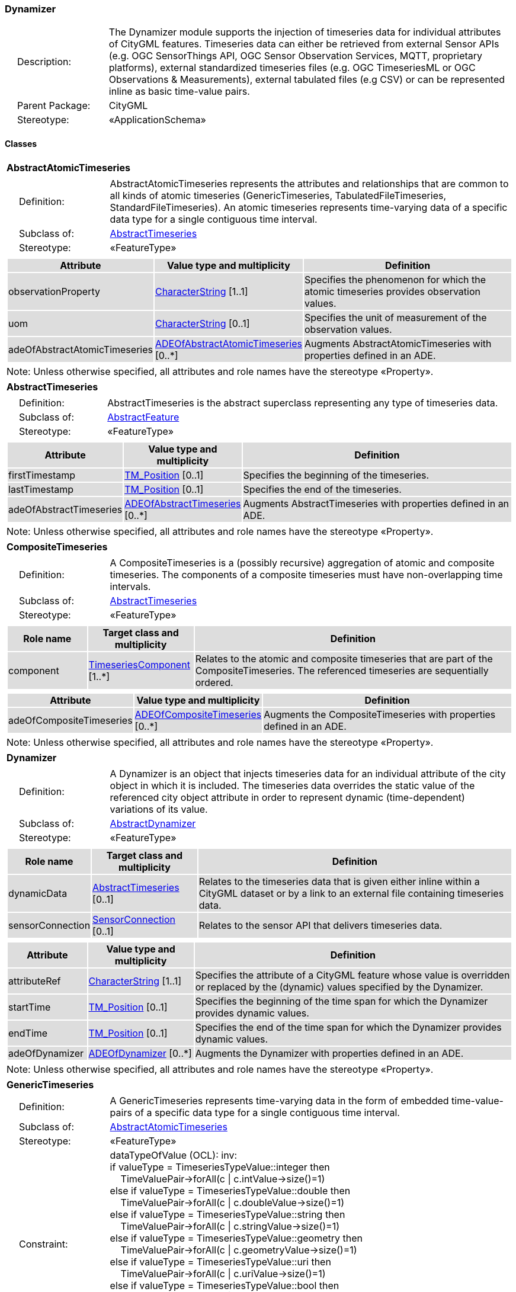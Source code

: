 [[Dynamizer-package-dd]]
=== Dynamizer

[cols="1,4"]
|===
|{nbsp}{nbsp}{nbsp}{nbsp}Description: | The Dynamizer module supports the injection of timeseries data for individual attributes of CityGML features. Timeseries data can either be retrieved from external Sensor APIs (e.g. OGC SensorThings API, OGC Sensor Observation Services, MQTT, proprietary platforms), external standardized timeseries files (e.g. OGC TimeseriesML or OGC Observations & Measurements), external tabulated files (e.g CSV) or can be represented inline as basic time-value pairs.
|{nbsp}{nbsp}{nbsp}{nbsp}Parent Package: | CityGML
|{nbsp}{nbsp}{nbsp}{nbsp}Stereotype: | «ApplicationSchema»
|===

==== Classes

[[AbstractAtomicTimeseries-section]]
[cols="1a"]
|===
|*AbstractAtomicTimeseries*
|[cols="1,4"]
!===
!{nbsp}{nbsp}{nbsp}{nbsp}Definition: ! AbstractAtomicTimeseries represents the attributes and relationships that are common to all kinds of atomic timeseries (GenericTimeseries, TabulatedFileTimeseries, StandardFileTimeseries). An atomic timeseries represents time-varying data of a specific data type for a single contiguous time interval.
!{nbsp}{nbsp}{nbsp}{nbsp}Subclass of: ! <<AbstractTimeseries-section,AbstractTimeseries>>
!{nbsp}{nbsp}{nbsp}{nbsp}Stereotype: !  «FeatureType»
!===
|[cols="15,20,60",options="header"]
!===
!{set:cellbgcolor:#DDDDDD} *Attribute* !*Value type and multiplicity* !*Definition*

! observationProperty  !<<CharacterString-section,CharacterString>> [1..1] !Specifies the phenomenon for which the atomic timeseries provides observation values.

! uom  !<<CharacterString-section,CharacterString>>  [0..1] !Specifies the unit of measurement of the observation values.

! adeOfAbstractAtomicTimeseries  !<<ADEOfAbstractAtomicTimeseries-section,ADEOfAbstractAtomicTimeseries>>  [0..*] !Augments AbstractAtomicTimeseries with properties defined in an ADE.
!===
| Note: Unless otherwise specified, all attributes and role names have the stereotype «Property».
|===

[[AbstractTimeseries-section]]
[cols="1a"]
|===
|*AbstractTimeseries*
|[cols="1,4"]
!===
!{nbsp}{nbsp}{nbsp}{nbsp}Definition: ! AbstractTimeseries is the abstract superclass representing any type of timeseries data.
!{nbsp}{nbsp}{nbsp}{nbsp}Subclass of: ! <<AbstractFeature-section,AbstractFeature>>
!{nbsp}{nbsp}{nbsp}{nbsp}Stereotype: !  «FeatureType»
!===
|[cols="15,20,60",options="header"]
!===
!{set:cellbgcolor:#DDDDDD} *Attribute* !*Value type and multiplicity* !*Definition*

! firstTimestamp  !<<TM_Position-section,TM_Position>>  [0..1] !Specifies the beginning of the timeseries.

! lastTimestamp  !<<TM_Position-section,TM_Position>>  [0..1] !Specifies the end of the timeseries.

! adeOfAbstractTimeseries  !<<ADEOfAbstractTimeseries-section,ADEOfAbstractTimeseries>>  [0..*] !Augments AbstractTimeseries with properties defined in an ADE.
!===
| Note: Unless otherwise specified, all attributes and role names have the stereotype «Property».
|===

[[CompositeTimeseries-section]]
[cols="1a"]
|===
|*CompositeTimeseries*
|[cols="1,4"]
!===
!{nbsp}{nbsp}{nbsp}{nbsp}Definition: ! A CompositeTimeseries is a (possibly recursive) aggregation of atomic and composite timeseries. The components of a composite timeseries must have non-overlapping time intervals.
!{nbsp}{nbsp}{nbsp}{nbsp}Subclass of: ! <<AbstractTimeseries-section,AbstractTimeseries>>
!{nbsp}{nbsp}{nbsp}{nbsp}Stereotype: !  «FeatureType»
!===
|[cols="15,20,60",options="header"]
!===
!{set:cellbgcolor:#DDDDDD} *Role name* !*Target class and multiplicity*  !*Definition*
! component  !<<TimeseriesComponent-section,TimeseriesComponent>> [1..*] !Relates to the atomic and composite timeseries that are part of the CompositeTimeseries. The referenced timeseries are sequentially ordered.
!===
|[cols="15,20,60",options="header"]
!===
!{set:cellbgcolor:#DDDDDD} *Attribute* !*Value type and multiplicity* !*Definition*

! adeOfCompositeTimeseries  !<<ADEOfCompositeTimeseries-section,ADEOfCompositeTimeseries>>  [0..*] !Augments the CompositeTimeseries with properties defined in an ADE.
!===
| Note: Unless otherwise specified, all attributes and role names have the stereotype «Property».
|===

[[Dynamizer-section]]
[cols="1a"]
|===
|*Dynamizer*
|[cols="1,4"]
!===
!{nbsp}{nbsp}{nbsp}{nbsp}Definition: ! A Dynamizer is an object that injects timeseries data for an individual attribute of the city object in which it is included. The timeseries data overrides the static value of the referenced city object attribute in order to represent dynamic (time-dependent) variations of its value.
!{nbsp}{nbsp}{nbsp}{nbsp}Subclass of: ! <<AbstractDynamizer-section,AbstractDynamizer>>
!{nbsp}{nbsp}{nbsp}{nbsp}Stereotype: !  «FeatureType»
!===
|[cols="15,20,60",options="header"]
!===
!{set:cellbgcolor:#DDDDDD} *Role name* !*Target class and multiplicity*  !*Definition*
! dynamicData  !<<AbstractTimeseries-section,AbstractTimeseries>> [0..1] !Relates to the timeseries data that is given either inline within a CityGML dataset or by a link to an external file containing timeseries data.
! sensorConnection  !<<SensorConnection-section,SensorConnection>> [0..1] !Relates to the sensor API that delivers timeseries data.
!===
|[cols="15,20,60",options="header"]
!===
!{set:cellbgcolor:#DDDDDD} *Attribute* !*Value type and multiplicity* !*Definition*

! attributeRef  !<<CharacterString-section,CharacterString>> [1..1] !Specifies the attribute of a CityGML feature whose value is overridden or replaced by the (dynamic) values specified by the Dynamizer.

! startTime  !<<TM_Position-section,TM_Position>>  [0..1] !Specifies the beginning of the time span for which the Dynamizer provides dynamic values.

! endTime  !<<TM_Position-section,TM_Position>>  [0..1] !Specifies the end of the time span for which the Dynamizer provides dynamic values.

! adeOfDynamizer  !<<ADEOfDynamizer-section,ADEOfDynamizer>>  [0..*] !Augments the Dynamizer with properties defined in an ADE.
!===
| Note: Unless otherwise specified, all attributes and role names have the stereotype «Property».
|===

[[GenericTimeseries-section]]
[cols="1a"]
|===
|*GenericTimeseries*
|[cols="1,4"]
!===
!{nbsp}{nbsp}{nbsp}{nbsp}Definition: ! A GenericTimeseries represents time-varying data in the form of embedded time-value-pairs of a specific data type for a single contiguous time interval.
!{nbsp}{nbsp}{nbsp}{nbsp}Subclass of: ! <<AbstractAtomicTimeseries-section,AbstractAtomicTimeseries>>
!{nbsp}{nbsp}{nbsp}{nbsp}Stereotype: !  «FeatureType»
!{nbsp}{nbsp}{nbsp}{nbsp}Constraint: ! dataTypeOfValue (OCL): inv: +
if valueType = TimeseriesTypeValue::integer then +
{nbsp}{nbsp}{nbsp}{nbsp}TimeValuePair->forAll(c \| c.intValue->size()=1) +
else if valueType = TimeseriesTypeValue::double then +
{nbsp}{nbsp}{nbsp}{nbsp}TimeValuePair->forAll(c \| c.doubleValue->size()=1) +
else if valueType = TimeseriesTypeValue::string then +
{nbsp}{nbsp}{nbsp}{nbsp}TimeValuePair->forAll(c \| c.stringValue->size()=1) +
else if valueType = TimeseriesTypeValue::geometry then +
{nbsp}{nbsp}{nbsp}{nbsp}TimeValuePair->forAll(c \| c.geometryValue->size()=1) +
else if valueType = TimeseriesTypeValue::uri then +
{nbsp}{nbsp}{nbsp}{nbsp}TimeValuePair->forAll(c \| c.uriValue->size()=1) +
else if valueType = TimeseriesTypeValue::bool then +
{nbsp}{nbsp}{nbsp}{nbsp}TimeValuePair->forAll(c \| c.boolValue->size()=1) +
else if valueType = TimeseriesTypeValue::implicitGeometry then +
{nbsp}{nbsp}{nbsp}{nbsp}TimeValuePair->forAll(c \| c.implicitGeometryValue->size()=1) +
else TimeValuePair->forAll(c \| c.appearanceValue->size()=1)

!===
|[cols="15,20,60",options="header"]
!===
!{set:cellbgcolor:#DDDDDD} *Role name* !*Target class and multiplicity*  !*Definition*
! timeValuePair  !<<TimeValuePair-section,TimeValuePair>> [1..*] !Relates to the time-value-pairs that are part of the GenericTimeseries.
!===
|[cols="15,20,60",options="header"]
!===
!{set:cellbgcolor:#DDDDDD} *Attribute* !*Value type and multiplicity* !*Definition*

! valueType  !<<TimeseriesTypeValue-section,TimeseriesTypeValue>> [1..1] !Indicates the specific type of all time-value-pairs that are part of the GenericTimeseries.

! adeOfGenericTimeseries  !<<ADEOfGenericTimeseries-section,ADEOfGenericTimeseries>>  [0..*] !Augments the GenericTimeseries with properties defined in an ADE.
!===
| Note: Unless otherwise specified, all attributes and role names have the stereotype «Property».
|===

[[StandardFileTimeseries-section]]
[cols="1a"]
|===
|*StandardFileTimeseries*
|[cols="1,4"]
!===
!{nbsp}{nbsp}{nbsp}{nbsp}Definition: ! A StandardFileTimeseries represents time-varying data for a single contiguous time interval. The data is provided in an external file referenced in the StandardFileTimeseries. The data within the external file is encoded according to a dedicated format for the representation of timeseries data such as using the OGC TimeseriesML or OGC Observations & Measurements Standard. The data type of the data has to be specified within the external file.
!{nbsp}{nbsp}{nbsp}{nbsp}Subclass of: ! <<AbstractAtomicTimeseries-section,AbstractAtomicTimeseries>>
!{nbsp}{nbsp}{nbsp}{nbsp}Stereotype: !  «FeatureType»
!===
|[cols="15,20,60",options="header"]
!===
!{set:cellbgcolor:#DDDDDD} *Attribute* !*Value type and multiplicity* !*Definition*

! fileLocation  !<<URI-section,URI>> [1..1] !Specifies the URI that points to the external timeseries file.

! fileType  !<<StandardFileTypeValue-section,StandardFileTypeValue>> [1..1] !Specifies the format used to represent the timeseries data.

! mimeType  !<<MimeTypeValue-section,MimeTypeValue>>  [0..1] !Specifies the MIME type of the external timeseries file.

! adeOfStandardFileTimeseries  !<<ADEOfStandardFileTimeseries-section,ADEOfStandardFileTimeseries>>  [0..*] !Augments the StandardFileTimeseries with properties defined in an ADE.
!===
| Note: Unless otherwise specified, all attributes and role names have the stereotype «Property».
|===

[[TabulatedFileTimeseries-section]]
[cols="1a"]
|===
|*TabulatedFileTimeseries*
|[cols="1,4"]
!===
!{nbsp}{nbsp}{nbsp}{nbsp}Definition: ! A TabulatedFileTimeseries represents time-varying data of a specific data type for a single contiguous time interval. The data is provided in an external file referenced in the TabulatedFileTimeseries. The file contains table structured data using an appropriate file format such as comma-separated values (CSV), Microsoft Excel (XLSX) or Google Spreadsheet. The timestamps and the values are given in specific columns of the table. Each row represents a single time-value-pair. A subset of rows can be selected using the idColumn and idValue attributes.
!{nbsp}{nbsp}{nbsp}{nbsp}Subclass of: ! <<AbstractAtomicTimeseries-section,AbstractAtomicTimeseries>>
!{nbsp}{nbsp}{nbsp}{nbsp}Stereotype: !  «FeatureType»
!{nbsp}{nbsp}{nbsp}{nbsp}Constraint: ! columnNumberOrColumnName (OCL): inv: +
(timeColumnNo->notEmpty() or timeColumnName->notEmpty()) and +
(valueColumnNo->notEmpty() or valueColumnName->notEmpty()) and +
(idValue->notEmpty() implies idColumnNo->notEmpty() or + idColumnName->notEmpty())
!===
|[cols="15,20,60",options="header"]
!===
!{set:cellbgcolor:#DDDDDD} *Attribute* !*Value type and multiplicity* !*Definition*

! fileLocation  !<<URI-section,URI>> [1..1] !Specifies the URI that points to the external timeseries file.

! fileType  !<<TabulatedFileTypeValue-section,TabulatedFileTypeValue>> [1..1] !Specifies the format used to represent the timeseries data.

! mimeType  !<<MimeTypeValue-section,MimeTypeValue>>  [0..1] !Specifies the MIME type of the external timeseries file.

! valueType  !<<TimeseriesTypeValue-section,TimeseriesTypeValue>> [1..1] !Indicates the specific type of the timeseries data.

! numberOfHeaderLines  !<<Integer-section,Integer>>  [0..1] !Indicates the number of lines at the beginning of the tabulated file that represent headers.

! fieldSeparator  !<<CharacterString-section,CharacterString>> [1..1] !Indicates which symbol is used to separate the individual values in the tabulated file.

! decimalSymbol  !<<Character-section,Character>>  [0..1] !Indicates which symbol is used to separate the integer part from the fractional part of a decimal number.

! idColumnNo  !<<Integer-section,Integer>>  [0..1] !Specifies the number of the column that stores the identifier of the time-value-pair.

! idColumnName  !<<CharacterString-section,CharacterString>>  [0..1] !Specifies the name of the column that stores the identifier of the time-value-pair.

! idValue  !<<CharacterString-section,CharacterString>>  [0..1] !Specifies the value of the identifier for which the time-value-pairs are to be selected.

! timeColumnNo  !<<Integer-section,Integer>>  [0..1] !Specifies the number of the column that stores the timestamp of the time-value-pair.

! timeColumnName  !<<CharacterString-section,CharacterString>>  [0..1] !Specifies the name of the column that stores the timestamp of the time-value-pair.

! valueColumnNo  !<<Integer-section,Integer>>  [0..1] !Specifies the number of the column that stores the value of the time-value-pair.

! valueColumnName  !<<CharacterString-section,CharacterString>>  [0..1] !Specifies the name of the column that stores the value of the time-value-pair.

! adeOfTabulatedFileTimeseries  !<<ADEOfTabulatedFileTimeseries-section,ADEOfTabulatedFileTimeseries>>  [0..*] !Augments the TabulatedFileTimeseries with properties defined in an ADE.
!===
| Note: Unless otherwise specified, all attributes and role names have the stereotype «Property».
|===

==== Data Types

[[ADEOfAbstractAtomicTimeseries-section]]
[cols="1a"]
|===
|*ADEOfAbstractAtomicTimeseries*
[cols="1,4"]
!===
!{nbsp}{nbsp}{nbsp}{nbsp}Definition: ! ADEOfAbstractAtomicTimeseries acts as a hook to define properties within an ADE that are to be added to AbstractAtomicTimeseries.
!{nbsp}{nbsp}{nbsp}{nbsp}Subclass of: ! None
!{nbsp}{nbsp}{nbsp}{nbsp}Stereotype: !  «DataType»
!===
|===

[[ADEOfAbstractTimeseries-section]]
[cols="1a"]
|===
|*ADEOfAbstractTimeseries*
[cols="1,4"]
!===
!{nbsp}{nbsp}{nbsp}{nbsp}Definition: ! ADEOfAbstractTimeseries acts as a hook to define properties within an ADE that are to be added to AbstractTimeseries.
!{nbsp}{nbsp}{nbsp}{nbsp}Subclass of: ! None
!{nbsp}{nbsp}{nbsp}{nbsp}Stereotype: !  «DataType»
!===
|===

[[ADEOfCompositeTimeseries-section]]
[cols="1a"]
|===
|*ADEOfCompositeTimeseries*
[cols="1,4"]
!===
!{nbsp}{nbsp}{nbsp}{nbsp}Definition: ! ADEOfCompositeTimeseries acts as a hook to define properties within an ADE that are to be added to a CompositeTimeseries.
!{nbsp}{nbsp}{nbsp}{nbsp}Subclass of: ! None
!{nbsp}{nbsp}{nbsp}{nbsp}Stereotype: !  «DataType»
!===
|===

[[ADEOfDynamizer-section]]
[cols="1a"]
|===
|*ADEOfDynamizer*
[cols="1,4"]
!===
!{nbsp}{nbsp}{nbsp}{nbsp}Definition: ! ADEOfDynamizer acts as a hook to define properties within an ADE that are to be added to a Dynamizer.
!{nbsp}{nbsp}{nbsp}{nbsp}Subclass of: ! None
!{nbsp}{nbsp}{nbsp}{nbsp}Stereotype: !  «DataType»
!===
|===

[[ADEOfGenericTimeseries-section]]
[cols="1a"]
|===
|*ADEOfGenericTimeseries*
[cols="1,4"]
!===
!{nbsp}{nbsp}{nbsp}{nbsp}Definition: ! ADEOfGenericTimeseries acts as a hook to define properties within an ADE that are to be added to a GenericTimeseries.
!{nbsp}{nbsp}{nbsp}{nbsp}Subclass of: ! None
!{nbsp}{nbsp}{nbsp}{nbsp}Stereotype: !  «DataType»
!===
|===

[[ADEOfStandardFileTimeseries-section]]
[cols="1a"]
|===
|*ADEOfStandardFileTimeseries*
[cols="1,4"]
!===
!{nbsp}{nbsp}{nbsp}{nbsp}Definition: ! ADEOfStandardFileTimeseries acts as a hook to define properties within an ADE that are to be added to a StandardFileTimeseries.
!{nbsp}{nbsp}{nbsp}{nbsp}Subclass of: ! None
!{nbsp}{nbsp}{nbsp}{nbsp}Stereotype: !  «DataType»
!===
|===

[[ADEOfTabulatedFileTimeseries-section]]
[cols="1a"]
|===
|*ADEOfTabulatedFileTimeseries*
[cols="1,4"]
!===
!{nbsp}{nbsp}{nbsp}{nbsp}Definition: ! ADEOfTabulatedFileTimeseries acts as a hook to define properties within an ADE that are to be added to a TabulatedFileTimeseries.
!{nbsp}{nbsp}{nbsp}{nbsp}Subclass of: ! None
!{nbsp}{nbsp}{nbsp}{nbsp}Stereotype: !  «DataType»
!===
|===

[[SensorConnection-section]]
[cols="1a"]
|===
|*SensorConnection*
[cols="1,4"]
!===
!{nbsp}{nbsp}{nbsp}{nbsp}Definition: ! A SensorConnection provides all details that are required to retrieve a specific datastream from an external sensor web service. This data type comprises the service type (e.g. OGC SensorThings API, OGC Sensor Observation Services, MQTT, proprietary platforms), the URL of the sensor service, the identifier for the sensor or thing, and its observed property as well as information about the required authentication method.
!{nbsp}{nbsp}{nbsp}{nbsp}Subclass of: ! None
!{nbsp}{nbsp}{nbsp}{nbsp}Stereotype: !  «DataType»
!===
|[cols="15,20,60",options="header"]
!===
!{set:cellbgcolor:#DDDDDD} *Role name* !*Target class and multiplicity*  !*Definition*
! sensorLocation  !<<AbstractCityObject-section,AbstractCityObject>> [0..1] !Relates the sensor to the city object where it is located.
!===
|[cols="15,20,60",options="header"]
!===
!{set:cellbgcolor:#DDDDDD} *Attribute* !*Value type and multiplicity* !*Definition*

! connectionType  !<<SensorConnectionTypeValue-section,SensorConnectionTypeValue>> [1..1] !Indicates the type of Sensor API to which the SensorConnection refers.

! observationProperty  !<<CharacterString-section,CharacterString>> [1..1] !Specifies the phenomenon for which the SensorConnection provides observations.

! uom  !<<CharacterString-section,CharacterString>>  [0..1] !Specifies the unit of measurement of the observations.

! sensorID  !<<CharacterString-section,CharacterString>>  [0..1] !Specifies the unique identifier of the sensor from which the SensorConnection retrieves observations.

! sensorName  !<<CharacterString-section,CharacterString>>  [0..1] !Specifies the name of the sensor from which the SensorConnection retrieves observations.

! observationID  !<<CharacterString-section,CharacterString>>  [0..1] !Specifies the unique identifier of the observation that is retrieved by the SensorConnection.

! datastreamID  !<<CharacterString-section,CharacterString>>  [0..1] !Specifies the datastream that is retrieved by the SensorConnection.

! baseURL  !<<URI-section,URI>>  [0..1] !Specifies the base URL of the Sensor API request.

! authType  !<<AuthenticationTypeValue-section,AuthenticationTypeValue>>  [0..1] !Specifies the type of authentication required to be able to access the Sensor API.

! mqttServer  !<<CharacterString-section,CharacterString>>  [0..1] !Specifies the name of the MQTT Server. This attribute is relevant when the MQTT Protocol is used to connect to a Sensor API.

! mqttTopic  !<<CharacterString-section,CharacterString>>  [0..1] !Names the specific datastream that is retrieved by the SensorConnection. This attribute is relevant when the MQTT Protocol is used to connect to a Sensor API.

! linkToObservation  !<<CharacterString-section,CharacterString>>  [0..1] !Specifies the complete URL to the observation request.

! linkToSensorDescription  !<<CharacterString-section,CharacterString>>  [0..1] !Specifies the complete URL to the sensor description request.
!===
| Note: Unless otherwise specified, all attributes and role names have the stereotype «Property».
|===

[[TimeseriesComponent-section]]
[cols="1a"]
|===
|*TimeseriesComponent*
[cols="1,4"]
!===
!{nbsp}{nbsp}{nbsp}{nbsp}Definition: ! TimeseriesComponent represents an element of a CompositeTimeseries.
!{nbsp}{nbsp}{nbsp}{nbsp}Subclass of: ! None
!{nbsp}{nbsp}{nbsp}{nbsp}Stereotype: !  «DataType»
!===
|[cols="15,20,60",options="header"]
!===
!{set:cellbgcolor:#DDDDDD} *Role name* !*Target class and multiplicity*  !*Definition*
! timeseries  !<<AbstractTimeseries-section,AbstractTimeseries>> [1..1] !Relates a timeseries to the TimeseriesComponent.
!===
|[cols="15,20,60",options="header"]
!===
!{set:cellbgcolor:#DDDDDD} *Attribute* !*Value type and multiplicity* !*Definition*

! repetitions  !<<Integer-section,Integer>> [1..1] !Specifies how often the timeseries that is referenced by the TimeseriesComponent should be iterated.

! additionalGap  !<<TM_Duration-section,TM_Duration>>  [0..1] !Specifies how much extra time is added after all repetitions as an additional gap.
!===
| Note: Unless otherwise specified, all attributes and role names have the stereotype «Property».
|===

[[TimeValuePair-section]]
[cols="1a"]
|===
|*TimeValuePair*
[cols="1,4"]
!===
!{nbsp}{nbsp}{nbsp}{nbsp}Definition: ! A TimeValuePair represents a value that is valid for a given timepoint. For each TimeValuePair, only one of the value properties can be used mutually exclusive. Which value property has to be provided depends on the selected value type in the GenericTimeSeries feature, in which the TimeValuePair is included.
!{nbsp}{nbsp}{nbsp}{nbsp}Subclass of: ! None
!{nbsp}{nbsp}{nbsp}{nbsp}Stereotype: !  «DataType»
!{nbsp}{nbsp}{nbsp}{nbsp}Constraint: ! singleValue (OCL): inv: +
intValue->size() + doubleValue->size() + stringValue->size() + +
geometryValue->size() + uriValue->size() + boolValue->size() + +
implicitGeometryValue->size() + appearanceValue->size() = 1
!===
|[cols="15,20,60",options="header"]
!===
!{set:cellbgcolor:#DDDDDD} *Attribute* !*Value type and multiplicity* !*Definition*

! timestamp  !<<TM_Position-section,TM_Position>> [1..1] !Specifies the timepoint at which the value of the TimeValuePair is valid.

! intValue  !<<Integer-section,Integer>>  [0..1] !Specifies the "Integer" value of the TimeValuePair.

! doubleValue  !<<Real-section,Real>>  [0..1] !Specifies the "Double" value of the TimeValuePair.

! stringValue  !<<CharacterString-section,CharacterString>>  [0..1] !Specifies the "String" value of the TimeValuePair.

! geometryValue  !<<GM_Object-section,GM_Object>>  [0..1] !Specifies the geometry value of the TimeValuePair.

! uriValue  !<<URI-section,URI>>  [0..1] !Specifies the "URI" value of the TimeValuePair.

! boolValue  !<<Boolean-section,Boolean>>  [0..1] !Specifies the "Boolean" value of the TimeValuePair.

! implicitGeometryValue  !<<ImplicitGeometry-section,ImplicitGeometry>>  [0..1] !Specifies the "ImplicitGeometry" value of the TimeValuePair.

! appearanceValue  !<<AbstractAppearance-section,AbstractAppearance>>  [0..1] !Specifies the "Appearance" value of the TimeValuePair.
!===
| Note: Unless otherwise specified, all attributes and role names have the stereotype «Property».
|===

==== Basic Types

none

==== Unions

none

==== Code Lists

[[AuthenticationTypeValue-section]]
[cols="1a"]
|===
|*AuthenticationTypeValue*
|[cols="1,4"]
!===
!{nbsp}{nbsp}{nbsp}{nbsp}Definition: ! AuthenticationTypeValue is a code list used to specify the authentication method to be used to access the referenced sensor service. Each value provides enough information such that a software application could determine the required access credentials.
!{nbsp}{nbsp}{nbsp}{nbsp}Stereotype: !  «CodeList»
!===
|===

[[SensorConnectionTypeValue-section]]
[cols="1a"]
|===
|*SensorConnectionTypeValue*
|[cols="1,4"]
!===
!{nbsp}{nbsp}{nbsp}{nbsp}Definition: ! SensorConnectionTypeValue is a code list used to specify the type of the referenced sensor service. Each value provides enough information such that a software application would be able to identify the API type and version.
!{nbsp}{nbsp}{nbsp}{nbsp}Stereotype: !  «CodeList»
!===
|===

[[StandardFileTypeValue-section]]
[cols="1a"]
|===
|*StandardFileTypeValue*
|[cols="1,4"]
!===
!{nbsp}{nbsp}{nbsp}{nbsp}Definition: ! StandardFileTypeValue is a code list used to specify the type of the referenced external timeseries data file. Each value provides information about the standard and version.
!{nbsp}{nbsp}{nbsp}{nbsp}Stereotype: !  «CodeList»
!===
|===

[[TabulatedFileTypeValue-section]]
[cols="1a"]
|===
|*TabulatedFileTypeValue*
|[cols="1,4"]
!===
!{nbsp}{nbsp}{nbsp}{nbsp}Definition: ! TabulatedFileTypeValue is a code list used to specify the data format of the referenced external tabulated data file.
!{nbsp}{nbsp}{nbsp}{nbsp}Stereotype: !  «CodeList»
!===
|===

==== Enumerations

[[TimeseriesTypeValue-section]]
[cols="1a"]
|===
|*TimeseriesTypeValue*
[cols="1,4"]
!===
!Definition: ! TimeseriesTypeValue enumerates the possible value types for GenericTimeseries and TimeValuePair.
!StereoType: !  \<<Enumeration>>
!===
|[cols="1,4",options="header"]
!===
^!{set:cellbgcolor:#DDDDDD} *Literal value* !*Definition*

^! int  !Indicates that the values of the GenericTimeseries are of type "Integer".

^! double  !Indicates that the values of the GenericTimeseries are of type "Double".

^! string  !Indicates that the values of the GenericTimeseries are of type "String".

^! geometry  !Indicates that the values of the GenericTimeseries are geometries.

^! uri  !Indicates that the values of the GenericTimeseries are of type "URI".

^! bool  !Indicates that the values of the GenericTimeseries are of type "Boolean".

^! implicitGeometry  !Indicates that the values of the GenericTimeseries are of type "ImplicitGeometry".

^! appearance  !Indicates that the values of the GenericTimeseries are of type "Appearance".
!===
|===
